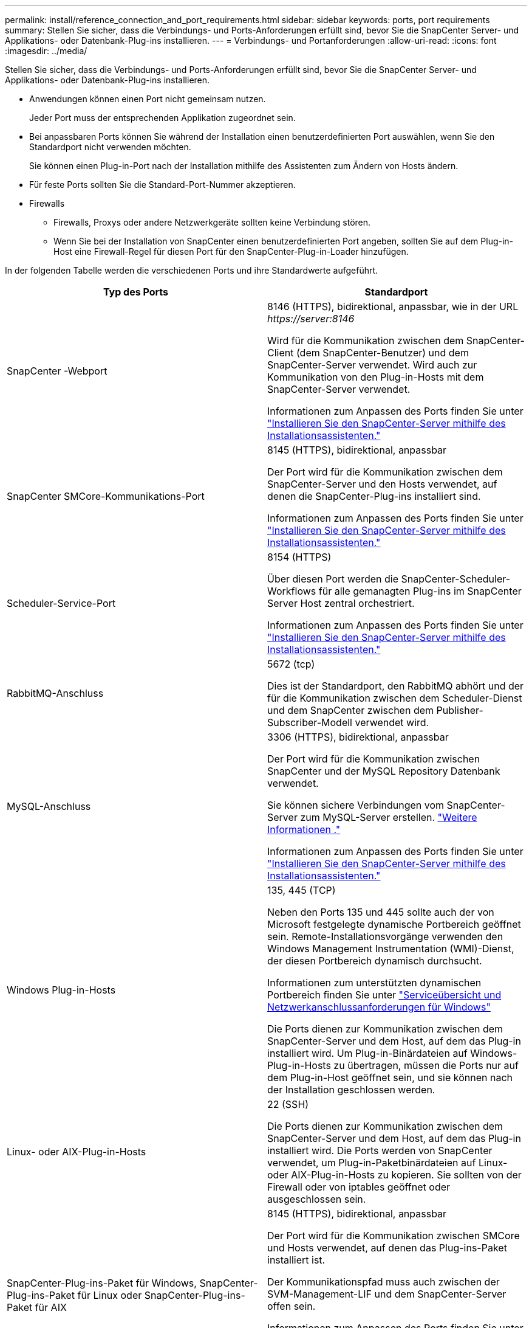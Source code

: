 ---
permalink: install/reference_connection_and_port_requirements.html 
sidebar: sidebar 
keywords: ports, port requirements 
summary: Stellen Sie sicher, dass die Verbindungs- und Ports-Anforderungen erfüllt sind, bevor Sie die SnapCenter Server- und Applikations- oder Datenbank-Plug-ins installieren. 
---
= Verbindungs- und Portanforderungen
:allow-uri-read: 
:icons: font
:imagesdir: ../media/


[role="lead"]
Stellen Sie sicher, dass die Verbindungs- und Ports-Anforderungen erfüllt sind, bevor Sie die SnapCenter Server- und Applikations- oder Datenbank-Plug-ins installieren.

* Anwendungen können einen Port nicht gemeinsam nutzen.
+
Jeder Port muss der entsprechenden Applikation zugeordnet sein.

* Bei anpassbaren Ports können Sie während der Installation einen benutzerdefinierten Port auswählen, wenn Sie den Standardport nicht verwenden möchten.
+
Sie können einen Plug-in-Port nach der Installation mithilfe des Assistenten zum Ändern von Hosts ändern.

* Für feste Ports sollten Sie die Standard-Port-Nummer akzeptieren.
* Firewalls
+
** Firewalls, Proxys oder andere Netzwerkgeräte sollten keine Verbindung stören.
** Wenn Sie bei der Installation von SnapCenter einen benutzerdefinierten Port angeben, sollten Sie auf dem Plug-in-Host eine Firewall-Regel für diesen Port für den SnapCenter-Plug-in-Loader hinzufügen.




In der folgenden Tabelle werden die verschiedenen Ports und ihre Standardwerte aufgeführt.

|===
| Typ des Ports | Standardport 


 a| 
SnapCenter -Webport
 a| 
8146 (HTTPS), bidirektional, anpassbar, wie in der URL _\https://server:8146_

Wird für die Kommunikation zwischen dem SnapCenter-Client (dem SnapCenter-Benutzer) und dem SnapCenter-Server verwendet. Wird auch zur Kommunikation von den Plug-in-Hosts mit dem SnapCenter-Server verwendet.

Informationen zum Anpassen des Ports finden Sie unter https://docs.netapp.com/us-en/snapcenter/install/task_install_the_snapcenter_server_using_the_install_wizard.html["Installieren Sie den SnapCenter-Server mithilfe des Installationsassistenten."]



 a| 
SnapCenter SMCore-Kommunikations-Port
 a| 
8145 (HTTPS), bidirektional, anpassbar

Der Port wird für die Kommunikation zwischen dem SnapCenter-Server und den Hosts verwendet, auf denen die SnapCenter-Plug-ins installiert sind.

Informationen zum Anpassen des Ports finden Sie unter https://docs.netapp.com/us-en/snapcenter/install/task_install_the_snapcenter_server_using_the_install_wizard.html["Installieren Sie den SnapCenter-Server mithilfe des Installationsassistenten."]



 a| 
Scheduler-Service-Port
 a| 
8154 (HTTPS)

Über diesen Port werden die SnapCenter-Scheduler-Workflows für alle gemanagten Plug-ins im SnapCenter Server Host zentral orchestriert.

Informationen zum Anpassen des Ports finden Sie unter https://docs.netapp.com/us-en/snapcenter/install/task_install_the_snapcenter_server_using_the_install_wizard.html["Installieren Sie den SnapCenter-Server mithilfe des Installationsassistenten."]



 a| 
RabbitMQ-Anschluss
 a| 
5672 (tcp)

Dies ist der Standardport, den RabbitMQ abhört und der für die Kommunikation zwischen dem Scheduler-Dienst und dem SnapCenter zwischen dem Publisher-Subscriber-Modell verwendet wird.



 a| 
MySQL-Anschluss
 a| 
3306 (HTTPS), bidirektional, anpassbar

Der Port wird für die Kommunikation zwischen SnapCenter und der MySQL Repository Datenbank verwendet.

Sie können sichere Verbindungen vom SnapCenter-Server zum MySQL-Server erstellen. link:../install/concept_configure_secured_mysql_connections_with_snapcenter_server.html["Weitere Informationen ."]

Informationen zum Anpassen des Ports finden Sie unter https://docs.netapp.com/us-en/snapcenter/install/task_install_the_snapcenter_server_using_the_install_wizard.html["Installieren Sie den SnapCenter-Server mithilfe des Installationsassistenten."]



 a| 
Windows Plug-in-Hosts
 a| 
135, 445 (TCP)

Neben den Ports 135 und 445 sollte auch der von Microsoft festgelegte dynamische Portbereich geöffnet sein. Remote-Installationsvorgänge verwenden den Windows Management Instrumentation (WMI)-Dienst, der diesen Portbereich dynamisch durchsucht.

Informationen zum unterstützten dynamischen Portbereich finden Sie unter https://support.microsoft.com/kb/832017["Serviceübersicht und Netzwerkanschlussanforderungen für Windows"^]

Die Ports dienen zur Kommunikation zwischen dem SnapCenter-Server und dem Host, auf dem das Plug-in installiert wird. Um Plug-in-Binärdateien auf Windows-Plug-in-Hosts zu übertragen, müssen die Ports nur auf dem Plug-in-Host geöffnet sein, und sie können nach der Installation geschlossen werden.



 a| 
Linux- oder AIX-Plug-in-Hosts
 a| 
22 (SSH)

Die Ports dienen zur Kommunikation zwischen dem SnapCenter-Server und dem Host, auf dem das Plug-in installiert wird. Die Ports werden von SnapCenter verwendet, um Plug-in-Paketbinärdateien auf Linux- oder AIX-Plug-in-Hosts zu kopieren. Sie sollten von der Firewall oder von iptables geöffnet oder ausgeschlossen sein.



 a| 
SnapCenter-Plug-ins-Paket für Windows, SnapCenter-Plug-ins-Paket für Linux oder SnapCenter-Plug-ins-Paket für AIX
 a| 
8145 (HTTPS), bidirektional, anpassbar

Der Port wird für die Kommunikation zwischen SMCore und Hosts verwendet, auf denen das Plug-ins-Paket installiert ist.

Der Kommunikationspfad muss auch zwischen der SVM-Management-LIF und dem SnapCenter-Server offen sein.

Informationen zum Anpassen des Ports finden Sie unter https://docs.netapp.com/us-en/snapcenter/protect-scw/task_add_hosts_and_install_snapcenter_plug_in_for_microsoft_windows.html["Fügen Sie Hosts hinzu und installieren Sie das SnapCenter Plug-in für Microsoft Windows"] oder https://docs.netapp.com/us-en/snapcenter/protect-sco/task_add_hosts_and_installing_the_snapcenter_plug_ins_package_for_linux_or_aix.html["Fügen Sie Hosts hinzu, und installieren Sie das SnapCenter-Plug-ins-Paket für Linux oder AIX."]



 a| 
SnapCenter Plug-in für Oracle Database
 a| 
27216, anpassbar

Der Standard-JDBC-Port wird vom Plug-in für Oracle für die Verbindung mit der Oracle-Datenbank verwendet.

Informationen zum Anpassen des Ports finden Sie unter https://docs.netapp.com/us-en/snapcenter/protect-sco/task_add_hosts_and_installing_the_snapcenter_plug_ins_package_for_linux_or_aix.html["Fügen Sie Hosts hinzu, und installieren Sie das SnapCenter-Plug-ins-Paket für Linux oder AIX."]



 a| 
SnapCenter Plug-in für Exchange Datenbank
 a| 
909, anpassbar

Das Standard-NET. Der TCP-Port wird vom Plug-in für Windows für die Verbindung mit Exchange VSS-Rückrufen verwendet.

Informationen zum Anpassen des Ports finden Sie unter link:../protect-sce/task_add_hosts_and_install_plug_in_for_exchange.html["Fügen Sie Hosts hinzu und installieren Sie das Plug-in für Exchange"].



 a| 
Von NetApp unterstützte Plug-ins für SnapCenter
 a| 
9090 (HTTPS), fest

Dies ist ein interner Port, der nur auf dem von NetApp unterstützten Plug-In-Host verwendet wird. Es ist keine Firewall-Ausnahme erforderlich.

Die Kommunikation zwischen dem SnapCenter-Server und den von NetApp unterstützten Plug-Ins wird über Port 8145 geleitet.



 a| 
ONTAP-Cluster oder SVM-Kommunikations-Port
 a| 
443 (HTTPS), bidirectional80 (HTTP), bidirektional

Der Port wird von der SAL (Storage Abstraction Layer) für die Kommunikation zwischen dem Host verwendet, auf dem SnapCenter-Server und SVM ausgeführt wird. Der Port wird zur Kommunikation zwischen dem SnapCenter Plug-in-Host und der SVM derzeit auch von der SAL on SnapCenter für Windows Plug-in-Hosts verwendet.



 a| 
SnapCenter-Plug-in für SAP HANA-Datenbank vCode Zauber-Checkerports
 a| 
3instance_number13 or 3instance_number15, HTTP oder HTTPS, bidirektional und anpassbar

Bei einem einzelnen Mandanten mit mandantenfähigen Datenbank-Containern (MDC) endet die Port-Nummer mit 13. Für einen nicht-MDC-Server endet die Port-Nummer mit 15.

Beispielsweise ist 32013 die Portnummer für die Instanz 20 und 31015 die Portnummer für Instanz 10.

Informationen zum Anpassen des Ports finden Sie unter https://docs.netapp.com/us-en/snapcenter/protect-hana/task_add_hosts_and_install_plug_in_packages_on_remote_hosts_sap_hana.html["Fügen Sie Hosts hinzu und installieren Sie Plug-in-Pakete auf Remote-Hosts."]



 a| 
Kommunikations-Port des Domänencontrollers
 a| 
In der Microsoft-Dokumentation finden Sie Informationen zu den Ports, die in der Firewall auf einem Domänencontroller geöffnet werden sollen, damit die Authentifizierung ordnungsgemäß funktioniert.

Es ist erforderlich, die erforderlichen Microsoft-Ports auf dem Domänen-Controller zu öffnen, damit der SnapCenter-Server, Plug-in-Hosts oder andere Windows-Client die Benutzer authentifizieren kann.

|===
Informationen zum Ändern der Portdetails finden Sie unter link:../admin/concept_manage_hosts.html#modify-plug-in-hosts["Ändern Sie die Plug-in-Hosts"].
